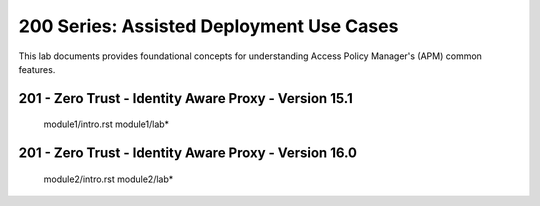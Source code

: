 200 Series: Assisted Deployment Use Cases
======================================================

This lab documents provides foundational concepts for understanding Access Policy Manager's (APM) common features.


201 - Zero Trust - Identity Aware Proxy - Version 15.1
--------------------------------------------------------  

   module1/intro.rst
   module1/lab*


201 - Zero Trust - Identity Aware Proxy - Version 16.0
------------------------------------------------------- 

   module2/intro.rst
   module2/lab*

    




   
  